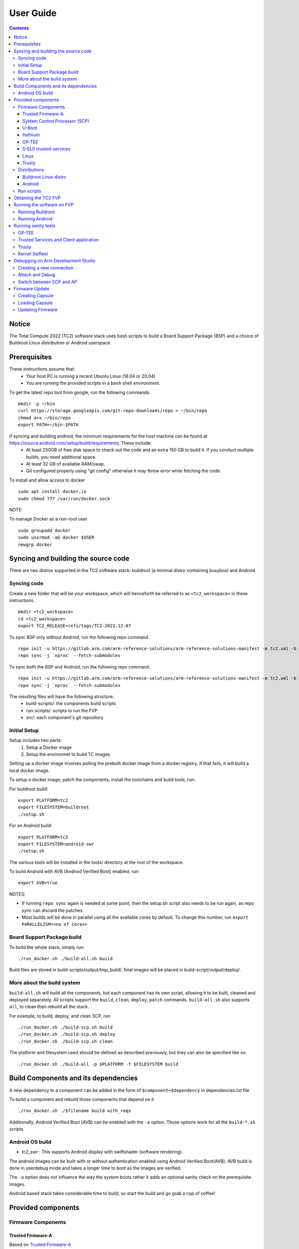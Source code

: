 .. _docs/totalcompute/tc2/user-guide:

User Guide
==========

.. contents::


Notice
------

The Total Compute 2022 (TC2) software stack uses bash scripts to build a Board
Support Package (BSP) and a choice of Buildroot Linux distribution or Android
userspace.

Prerequisites
-------------

These instructions assume that:
 * Your host PC is running a recent Ubuntu Linux (18.04 or 20.04)
 * You are running the provided scripts in a ``bash`` shell environment.

To get the latest repo tool from google, run the following commands:

::

    mkdir -p ~/bin
    curl https://storage.googleapis.com/git-repo-downloads/repo > ~/bin/repo
    chmod a+x ~/bin/repo
    export PATH=~/bin:$PATH

If syncing and building android, the minimum requirements for the host machine can be found at https://source.android.com/setup/build/requirements, These include:
 * At least 250GB of free disk space to check out the code and an extra 150 GB to build it. If you conduct multiple builds, you need additional space.
 * At least 32 GB of available RAM/swap.
 * Git configured properly using "git config" otherwise it may throw error while fetching the code.

To install and allow access to docker
::

    sudo apt install docker.io
    sudo chmod 777 /var/run/docker.sock

NOTE:

To manage Docker as a non-root user
::

    sudo groupadd docker
    sudo usermod -aG docker $USER
    newgrp docker

Syncing and building the source code
------------------------------------

There are two distros supported in the TC2 software stack: buildroot (a minimal distro containing busybox) and Android.

Syncing code
############

Create a new folder that will be your workspace, which will henceforth be referred to as ``<tc2_workspace>``
in these instructions.
::

    mkdir <tc2_workspace>
    cd <tc2_workspace>
    export TC2_RELEASE=refs/tags/TC2-2022.12.07

To sync BSP only without Android, run the following repo command.
::

    repo init -u https://gitlab.arm.com/arm-reference-solutions/arm-reference-solutions-manifest -m tc2.xml -b ${TC2_RELEASE} -g bsp
    repo sync -j `nproc` --fetch-submodules

To sync both the BSP and Android, run the following repo command.
::

    repo init -u https://gitlab.arm.com/arm-reference-solutions/arm-reference-solutions-manifest -m tc2.xml -b ${TC2_RELEASE} -g android
    repo sync -j `nproc` --fetch-submodules

The resulting files will have the following structure:
 - build-scripts/: the components build scripts
 - run-scripts/: scripts to run the FVP
 - src/: each component's git repository

Initial Setup
#############

Setup includes two parts:
 1. Setup a Docker image
 2. Setup the environmet to build TC images

Setting up a docker image involves pulling the prebuilt docker image from a docker registry. If that fails, it will build a local docker image.

To setup a docker image, patch the components, install the toolchains and build tools, run:

For buildroot build:
::

    export PLATFORM=tc2
    export FILESYSTEM=buildroot
    ./setup.sh

For an Android build:
::

    export PLATFORM=tc2
    export FILESYSTEM=android-swr
    ./setup.sh

The various tools will be installed in the tools/ directory at the root of the workspace.

To build Android with AVB (Android Verified Boot) enabled, run:
::

    export AVB=true

NOTES:

* If running ``repo sync`` again is needed at some point, then the setup.sh script also needs to be run again, as repo sync can discard the patches.

* Most builds will be done in parallel using all the available cores by default. To change this number, run ``export PARALLELISM=<no of cores>``

Board Support Package build
############################

To build the whole stack, simply run:
::

    ./run_docker.sh ./build-all.sh build

Build files are stored in build-scripts/output/tmp_build/, final images will be placed in build-script/output/deploy/.

More about the build system
###########################

``build-all.sh`` will build all the components, but each component has its own script, allowing it to be built, cleaned and deployed separately.
All scripts support the ``build``, ``clean``, ``deploy``, ``patch`` commands. ``build-all.sh`` also supports ``all``, to clean then rebuild all the stack.

For example, to build, deploy, and clean SCP, run
::

    ./run_docker.sh ./build-scp.sh build
    ./run_docker.sh ./build-scp.sh deploy
    ./run_docker.sh ./build-scp.sh clean

The platform and filesystem used should be defined as described previously, but they can also be specified like so:
::

    ./run_docker.sh ./build-all -p $PLATFORM -f $FILESYSTEM build

Build Components and its dependencies
-------------------------------------

A new dependency to a component can be added in the form of ``$component=$dependency`` in dependencies.txt file

To build a component and rebuild those components that depend on it
::

    ./run_docker.sh ./$filename build with_reqs

Additionally, Android Verified Boot (AVB) can be enabled with the ``-a`` option.
Those options work for all the ``build-*.sh`` scripts.

Android OS build
#################

* tc2_swr  : This supports Android display with swiftshader (software rendering).

The android images can be built with or without authentication enabled using Android Verified Boot(AVB).
AVB build is done in userdebug mode and takes a longer time to boot as the images are verified.

The ``-a`` option does not influence the way the system boots rather it adds an optional sanity check on the prerequisite images.

Android based stack takes considerable time to build, so start the build and go grab a cup of coffee!


Provided components
-------------------

Firmware Components
###################

Trusted Firmware-A
******************

Based on `Trusted Firmware-A <https://trustedfirmware-a.readthedocs.io/en/latest/>`__

+--------+------------------------------------------------------------------------------------------------------------+
| Script | <tc2_workspace>/build-scripts/build-tfa.sh                                                                 |
+--------+------------------------------------------------------------------------------------------------------------+
| Files  | * <tc2_workspace>/build-scripts/output/deploy/tc2/bl1-tc.bin                                               |
|        | * <tc2_workspace>/build-scripts/output/deploy/tc2/fip-tc.bin                                               |
+--------+------------------------------------------------------------------------------------------------------------+


System Control Processor (SCP)
******************************

Based on `SCP Firmware <https://github.com/ARM-software/SCP-firmware>`__

+--------+------------------------------------------------------------------------------------------------+
| Script | <tc2_workspace>/build-scripts/build-scp.sh                                                     |
+--------+------------------------------------------------------------------------------------------------+
| Files  | * <tc2_workspace>/build-scripts/output/deploy/tc2/scp_ramfw.bin                                |
|        | * <tc2_workspace>/build-scripts/output/deploy/tc2/scp_romfw.bin                                |
+--------+------------------------------------------------------------------------------------------------+


U-Boot
******

Based on `U-Boot gitlab <https://gitlab.denx.de/u-boot/u-boot>`__

+--------+---------------------------------------------------------------------------------------+
| Script | <tc2_workspace>/build-scripts/build-u-boot.sh                                         |
+--------+---------------------------------------------------------------------------------------+
| Files  | * <tc2_workspace>/build-scripts/output/deploy/tc2/u-boot.bin                          |
+--------+---------------------------------------------------------------------------------------+


Hafnium
*******

Based on `Hafnium <https://www.trustedfirmware.org/projects/hafnium>`__

+--------+--------------------------------------------------------------------------------------+
| Script | <tc2_workspace>/build-scripts/build-hafnium.sh                                       |
+--------+--------------------------------------------------------------------------------------+
| Files  | * <tc2_workspace>/build-scripts/output/deploy/tc2/hafnium.bin                        |
+--------+--------------------------------------------------------------------------------------+


OP-TEE
******

Based on `OP-TEE <https://github.com/OP-TEE/optee_os>`__

+--------+------------------------------------------------------------------------------------------+
| Script | <tc2_workspace>/build-scripts/build-optee-os.sh                                          |
+--------+------------------------------------------------------------------------------------------+
| Files  | * <tc2_workspace>/build-scripts/output/tmp_build/tfa_sp/tee-pager_v2.bin                 |
+--------+------------------------------------------------------------------------------------------+


S-EL0 trusted-services
**********************

Based on `Trusted Services <https://www.trustedfirmware.org/projects/trusted-services/>`__

+--------+-----------------------------------------------------------------------------------------------+
| Script | <tc2_workspace>/build-scripts/build-trusted-services.sh                                       |
+--------+-----------------------------------------------------------------------------------------------+
| Files  | * <tc2_workspace>/build-scripts/output/tmp_build/tfa_sp/crypto-sp.bin                         |
|        | * <tc2_workspace>/build-scripts/output/tmp_build/tfa_sp/internal-trusted-storage.bin          |
+--------+-----------------------------------------------------------------------------------------------+

Linux
*****

The component responsible for building a 5.15 version of the Android Common kernel (`ACK <https://android.googlesource.com/kernel/common/>`__).

+--------+-----------------------------------------------------------------------------------------------+
| Script | <tc2_workspace>/build-scripts/build-linux.sh                                                  |
+--------+-----------------------------------------------------------------------------------------------+
| Files  | * <tc2_workspace>/build-scripts/output/deploy/tc2/Image                                       |
+--------+-----------------------------------------------------------------------------------------------+

Trusty
******

Based on `Trusty <https://source.android.com/security/trusty>`__

+--------+---------------------------------------------------------------------------+
| Script | <tc2_workspace>/build-scripts/build-trusty.sh                             |
+--------+---------------------------------------------------------------------------+
| Files  | * <tc2_workspace>/build-scripts/output/deploy/tc2/lk.bin                  |
+--------+---------------------------------------------------------------------------+

Distributions
#############

Buildroot Linux distro
**********************

The layer is based on the `buildroot <https://github.com/buildroot/buildroot/>`__ Linux distribution.
The provided distribution is based on BusyBox and built using glibc.

+--------+-------------------------------------------------------------------------------------------------+
| Script | <tc2_workspace>/build-scripts/build-buildroot.sh                                                |
+--------+-------------------------------------------------------------------------------------------------+
| Files  | * <tc2_workspace>/build-scripts/output/deploy/tc2/tc-fitImage.bin                               |
+--------+-------------------------------------------------------------------------------------------------+


Android
*******

+--------+-------------------------------------------------------------------------+
| Script | <tc2_workspace>/build-scripts/build-android.sh                          |
+--------+-------------------------------------------------------------------------+
| Files  | * <tc2_workspace>/build-scripts/output/deploy/tc2/android.img           |
|        | * <tc2_workspace>/build-scripts/output/deploy/tc2/ramdisk_uboot.img     |
|        | * <tc2_workspace>/build-scripts/output/deploy/tc2/system.img            |
|        | * <tc2_workspace>/build-scripts/output/deploy/tc2/userdata.img          |
|        | * <tc2_workspace>/build-scripts/output/deploy/tc2/boot.img (AVB only)   |
|        | * <tc2_workspace>/build-scripts/output/deploy/tc2/vbmeta.img (AVB only) |
+--------+-------------------------------------------------------------------------+


Run scripts
###########

Within the ``<tc2_workspace>/run-scripts/`` there are several convenience functions for testing the software
stack. Usage descriptions for the various scripts are provided in the following sections.


Obtaining the TC2 FVP
---------------------

The TC2 FVP is available to partners for build and run on Linux host environments.
Please contact Arm to have access (support@arm.com).


Running the software on FVP
---------------------------

A Fixed Virtual Platform (FVP) of the TC2 platform must be available to run the included run scripts.

The run-scripts structure is as follows:

::

    run-scripts
    |--tc2
       |--run_model.sh
       |-- ...

Ensure that all dependencies are met by running the FVP: ``./path/to/FVP_TC2``. You should see
the FVP launch, presenting a graphical interface showing information about the current state of the FVP.

The ``run_model.sh`` script in ``<tc2_workspace>/run-scripts/tc2`` will launch the FVP, providing
the previously built images as arguments. Run the ``run_model.sh`` script:

::

    ./run_model.sh
    Incorrect script use, call script as:
    <path_to_run_model.sh> [OPTIONS]
    OPTIONS:
    -m, --model                      path to model
    -d, --distro                     distro version, values supported [buildroot, android-swr]
    -a, --avb                        [OPTIONAL] avb boot, values supported [true, false], DEFAULT: false
    -t, --tap-interface              [OPTIONAL] enable TAP interface
    -e, --extra-model-params	        [OPTIONAL] extra model parameters

Running Buildroot
#################

::

    ./run-scripts/tc2/run_model.sh -m <model binary path> -d buildroot

Running Android
###############

For running android with AVB disabled:
::
 
    ./run-scripts/tc2/run_model.sh -m <model binary path> -d android-swr
 
For running android with AVB enabled:
::

    ./run-scripts/tc2/run_model.sh -m <model binary path> -d android-swr -a true

When the script is run, four terminal instances will be launched:
 * terminal_uart_ap used for U-boot and Linux bootlogs and normal shell prompt
 * terminal_uart1_ap used for TF-A, Hafnium, Trusty and OP-TEE core logs
 * terminal_s0 used for the SCP logs
 * terminal_s1 used by TF-M logs (no output by default)

Once the FVP is running, hardware Root of Trust will verify AP and SCP
images, initialize various crypto services and then handover execution to the
SCP. SCP will bring the AP out of reset. The AP will start booting from its
ROM and then proceed to boot Trusted Firmware-A, Hafnium,
Secure Partitions (OP-TEE, Trusted Services in Buildroot and Trusty in Android) then
U-Boot, and then Linux and Buildroot/Android.

When booting Buildroot, the model will boot Linux and present a login prompt on terminal_uart_ap. Login
using the username ``root``. You may need to hit Enter for the prompt to appear.


Running sanity tests
-----------------------------------

The OP-TEE and Trusted Services are initialized in Buildroot distribution. The functionality of OP-TEE and
core set of trusted services such as Crypto and Internal Trusted Storage can be invoked only on Builroot distribution.

OP-TEE
###############

For OP-TEE, the TEE sanity test suite can be run using command ``xtest`` on terminal_uart_ap.

NOTE:
This test suite will take some time to run all its related tests.


Trusted Services and Client application
########################################

For Trusted Services, run command ``ts-service-test -sg ItsServiceTests -sg PsaCryptoApiTests -sg CryptoServicePackedcTests -sg CryptoServiceProtobufTests -sg CryptoServiceLimitTests -v`` for Service API level tests, and run ``ts-demo`` for the demonstration of the client application.


Trusty
###############

On Android distribution, Trusty provides a Trusted Execution Environment (TEE).
The functionality of Trusty IPC can be tested using command ``tipc-test -t ta2ta-ipc`` with root privilege.
(Once Android boots to prompt, do ``su 0`` for root access)

While booting, GUI window - ``Fast Models - Total Compute 2 DP0`` shows Android logo and on boot completion,
the window will show the Android home screen.

On Android distribution, Virtualization service provides support to run Microdroid based pVM (Protected VM).
For running a demo Microdroid, boot TC FVP with Android distribution. Once the Android is completely up, run below command:

::

    ./run-scripts/tc2/run_microdroid_demo.sh


Kernel Selftest
###############

Tests are located at /usr/bin/selftest on device

To run all the tests in one go, use run_selftest.sh script. Tests can be run individually also.
::

    ./run_kselftest --summary

NOTE:

KSM driver is not a part of the TC2 kernel. Hence, one of the MTE Kselftests will fail for check_ksm_options test.


Debugging on Arm Development Studio
-----------------------------------

Creating a new connection
#########################

#. File->new->model connection
#. Name it and next
#. Add a new model and select CADI interface
#. Select ``Launch and select a specific model``
#. Give TC2 FVP model path and Finish
#. Close

Attach and Debug
################

#. Build the target with debug enabled. ``build-scripts/config`` can be configured to enable debug.
#. Run Buildroot/Android as described above.
#. Select the target created as mentioned in ``Creating a new connection`` and ``connect to target`` from debug control console.
#. After connection, use options in debug control console (highlighted in the below diagram) or keyboard shortcuts to ``step``, ``run`` or ``halt``.
#. To add debug symbols, right click on target -> ``Debug configurations`` and under ``files`` tab add path to ``elf`` files.
#. Debug options such as ``break points``, ``variable watch``, ``memory view`` and so on can be used.

.. figure:: Debug_control_console.png

Switch between SCP and AP
#########################

#. Right click on target and select ``Debug Configurations``
#. Under ``Connection``, select ``Cortex-M3`` for SCP and ``Arm-Hayes_x/Arm-Hunter_x`` for AP core x and then debug

.. figure:: Switch_Cores.png



Firmware Update
---------------
Currently, the firmware update functionality is only supported with the buildroot distro.


Creating Capsule
################

Firmware Update in the total compute platform uses the capsule update mechanism. Hence, the Firmware Image Package (FIP) binary
has to be converted to a capsule. This can be done with ``GenerateCapsule`` which is present in ``BaseTools/BinWrappers/PosixLike``
of the `edk2 project <https://github.com/tianocore/edk2>`__.

::

       GenerateCapsule -e -o efi_capsule --fw-version 1 --lsv 0 --guid 0d5c011f-0776-5b38-8e81-36fbdf6743e2 --update-image-index 0 --verbose fip-tc.bin

| "fip-tc.bin" is the input fip file that has the firmware binaries of the total compute platform
| "efi_capsule" is the name of capsule to be generated
| "0d5c011f-0776-5b38-8e81-36fbdf6743e2" is the image type UUID for the FIP image

Loading Capsule
###############

The capsule generated using the above steps has to be loaded into memory during the execution of the model by providing the below FVP arguments.

::

    --data board.dram=<location of capsule>/efi_capsule@0x2000000


This loads the capsule to be updated at address 0x82000000.

The final command to run the model for buildroot should look like the following:

::

    ./run-scripts/tc2/run_model.sh -m <model binary path> -d buildroot -e "--data board.dram=<location of capsule>/efi_capsule@0x2000000"


Updating Firmware
#################

During the normal boot of the platform, stop at the U-Boot prompt and execute the below commands.

::

    TOTAL_COMPUTE# efidebug capsule update -v 0x82000000

This will update the firmware. After it is completed, reboot the platform using the FVP GUI


*Copyright (c) 2023, Arm Limited. All rights reserved.*
